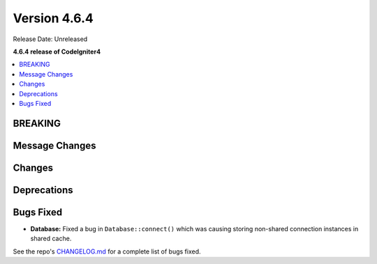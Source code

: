 #############
Version 4.6.4
#############

Release Date: Unreleased

**4.6.4 release of CodeIgniter4**

.. contents::
    :local:
    :depth: 3

********
BREAKING
********

***************
Message Changes
***************

*******
Changes
*******

************
Deprecations
************

**********
Bugs Fixed
**********

- **Database:** Fixed a bug in ``Database::connect()`` which was causing storing non-shared connection instances in shared cache.

See the repo's
`CHANGELOG.md <https://github.com/codeigniter4/CodeIgniter4/blob/develop/CHANGELOG.md>`_
for a complete list of bugs fixed.
